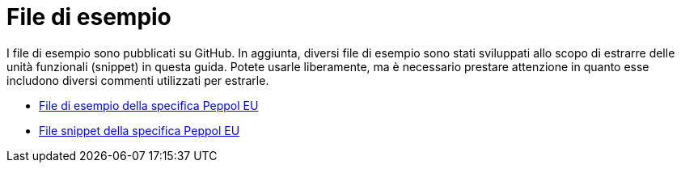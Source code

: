 [appendix]
[[examples]]
= File di esempio

I file di esempio sono pubblicati su GitHub. In aggiunta, diversi file di esempio sono stati sviluppati allo scopo di estrarre delle unità funzionali (snippet) in questa guida. Potete usarle liberamente, ma è necessario prestare attenzione in quanto esse includono diversi commenti utilizzati per estrarle.

* https://github.com/OpenPEPPOL/peppol-bis-invoice-3/tree/master/rules/examples[File di esempio della specifica Peppol EU]
* https://github.com/OpenPEPPOL/peppol-bis-invoice-3/tree/master/rules/snippets[File snippet della specifica Peppol EU]
//* File di esempio della specifica Peppol IT, disponibili nella sezione Downloads della link:../../../../../../[Homepage]

